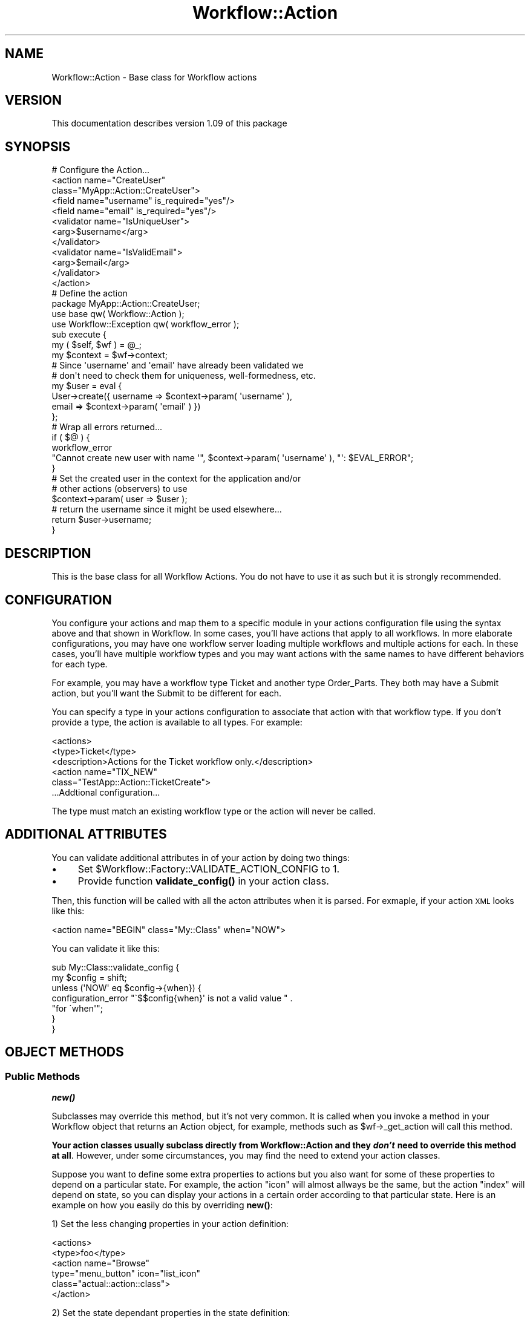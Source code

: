 .\" Automatically generated by Pod::Man 4.14 (Pod::Simple 3.40)
.\"
.\" Standard preamble:
.\" ========================================================================
.de Sp \" Vertical space (when we can't use .PP)
.if t .sp .5v
.if n .sp
..
.de Vb \" Begin verbatim text
.ft CW
.nf
.ne \\$1
..
.de Ve \" End verbatim text
.ft R
.fi
..
.\" Set up some character translations and predefined strings.  \*(-- will
.\" give an unbreakable dash, \*(PI will give pi, \*(L" will give a left
.\" double quote, and \*(R" will give a right double quote.  \*(C+ will
.\" give a nicer C++.  Capital omega is used to do unbreakable dashes and
.\" therefore won't be available.  \*(C` and \*(C' expand to `' in nroff,
.\" nothing in troff, for use with C<>.
.tr \(*W-
.ds C+ C\v'-.1v'\h'-1p'\s-2+\h'-1p'+\s0\v'.1v'\h'-1p'
.ie n \{\
.    ds -- \(*W-
.    ds PI pi
.    if (\n(.H=4u)&(1m=24u) .ds -- \(*W\h'-12u'\(*W\h'-12u'-\" diablo 10 pitch
.    if (\n(.H=4u)&(1m=20u) .ds -- \(*W\h'-12u'\(*W\h'-8u'-\"  diablo 12 pitch
.    ds L" ""
.    ds R" ""
.    ds C` ""
.    ds C' ""
'br\}
.el\{\
.    ds -- \|\(em\|
.    ds PI \(*p
.    ds L" ``
.    ds R" ''
.    ds C`
.    ds C'
'br\}
.\"
.\" Escape single quotes in literal strings from groff's Unicode transform.
.ie \n(.g .ds Aq \(aq
.el       .ds Aq '
.\"
.\" If the F register is >0, we'll generate index entries on stderr for
.\" titles (.TH), headers (.SH), subsections (.SS), items (.Ip), and index
.\" entries marked with X<> in POD.  Of course, you'll have to process the
.\" output yourself in some meaningful fashion.
.\"
.\" Avoid warning from groff about undefined register 'F'.
.de IX
..
.nr rF 0
.if \n(.g .if rF .nr rF 1
.if (\n(rF:(\n(.g==0)) \{\
.    if \nF \{\
.        de IX
.        tm Index:\\$1\t\\n%\t"\\$2"
..
.        if !\nF==2 \{\
.            nr % 0
.            nr F 2
.        \}
.    \}
.\}
.rr rF
.\"
.\" Accent mark definitions (@(#)ms.acc 1.5 88/02/08 SMI; from UCB 4.2).
.\" Fear.  Run.  Save yourself.  No user-serviceable parts.
.    \" fudge factors for nroff and troff
.if n \{\
.    ds #H 0
.    ds #V .8m
.    ds #F .3m
.    ds #[ \f1
.    ds #] \fP
.\}
.if t \{\
.    ds #H ((1u-(\\\\n(.fu%2u))*.13m)
.    ds #V .6m
.    ds #F 0
.    ds #[ \&
.    ds #] \&
.\}
.    \" simple accents for nroff and troff
.if n \{\
.    ds ' \&
.    ds ` \&
.    ds ^ \&
.    ds , \&
.    ds ~ ~
.    ds /
.\}
.if t \{\
.    ds ' \\k:\h'-(\\n(.wu*8/10-\*(#H)'\'\h"|\\n:u"
.    ds ` \\k:\h'-(\\n(.wu*8/10-\*(#H)'\`\h'|\\n:u'
.    ds ^ \\k:\h'-(\\n(.wu*10/11-\*(#H)'^\h'|\\n:u'
.    ds , \\k:\h'-(\\n(.wu*8/10)',\h'|\\n:u'
.    ds ~ \\k:\h'-(\\n(.wu-\*(#H-.1m)'~\h'|\\n:u'
.    ds / \\k:\h'-(\\n(.wu*8/10-\*(#H)'\z\(sl\h'|\\n:u'
.\}
.    \" troff and (daisy-wheel) nroff accents
.ds : \\k:\h'-(\\n(.wu*8/10-\*(#H+.1m+\*(#F)'\v'-\*(#V'\z.\h'.2m+\*(#F'.\h'|\\n:u'\v'\*(#V'
.ds 8 \h'\*(#H'\(*b\h'-\*(#H'
.ds o \\k:\h'-(\\n(.wu+\w'\(de'u-\*(#H)/2u'\v'-.3n'\*(#[\z\(de\v'.3n'\h'|\\n:u'\*(#]
.ds d- \h'\*(#H'\(pd\h'-\w'~'u'\v'-.25m'\f2\(hy\fP\v'.25m'\h'-\*(#H'
.ds D- D\\k:\h'-\w'D'u'\v'-.11m'\z\(hy\v'.11m'\h'|\\n:u'
.ds th \*(#[\v'.3m'\s+1I\s-1\v'-.3m'\h'-(\w'I'u*2/3)'\s-1o\s+1\*(#]
.ds Th \*(#[\s+2I\s-2\h'-\w'I'u*3/5'\v'-.3m'o\v'.3m'\*(#]
.ds ae a\h'-(\w'a'u*4/10)'e
.ds Ae A\h'-(\w'A'u*4/10)'E
.    \" corrections for vroff
.if v .ds ~ \\k:\h'-(\\n(.wu*9/10-\*(#H)'\s-2\u~\d\s+2\h'|\\n:u'
.if v .ds ^ \\k:\h'-(\\n(.wu*10/11-\*(#H)'\v'-.4m'^\v'.4m'\h'|\\n:u'
.    \" for low resolution devices (crt and lpr)
.if \n(.H>23 .if \n(.V>19 \
\{\
.    ds : e
.    ds 8 ss
.    ds o a
.    ds d- d\h'-1'\(ga
.    ds D- D\h'-1'\(hy
.    ds th \o'bp'
.    ds Th \o'LP'
.    ds ae ae
.    ds Ae AE
.\}
.rm #[ #] #H #V #F C
.\" ========================================================================
.\"
.IX Title "Workflow::Action 3"
.TH Workflow::Action 3 "2020-07-11" "perl v5.32.0" "User Contributed Perl Documentation"
.\" For nroff, turn off justification.  Always turn off hyphenation; it makes
.\" way too many mistakes in technical documents.
.if n .ad l
.nh
.SH "NAME"
Workflow::Action \- Base class for Workflow actions
.SH "VERSION"
.IX Header "VERSION"
This documentation describes version 1.09 of this package
.SH "SYNOPSIS"
.IX Header "SYNOPSIS"
.Vb 12
\& # Configure the Action...
\& <action name="CreateUser"
\&         class="MyApp::Action::CreateUser">
\&   <field name="username" is_required="yes"/>
\&   <field name="email" is_required="yes"/>
\&   <validator name="IsUniqueUser">
\&       <arg>$username</arg>
\&   </validator>
\&   <validator name="IsValidEmail">
\&       <arg>$email</arg>
\&   </validator>
\& </action>
\&
\& # Define the action
\&
\& package MyApp::Action::CreateUser;
\&
\& use base qw( Workflow::Action );
\& use Workflow::Exception qw( workflow_error );
\&
\& sub execute {
\&     my ( $self, $wf ) = @_;
\&     my $context = $wf\->context;
\&
\&     # Since \*(Aqusername\*(Aq and \*(Aqemail\*(Aq have already been validated we
\&     # don\*(Aqt need to check them for uniqueness, well\-formedness, etc.
\&
\&     my $user = eval {
\&         User\->create({ username => $context\->param( \*(Aqusername\*(Aq ),
\&                        email    => $context\->param( \*(Aqemail\*(Aq ) })
\&     };
\&
\&     # Wrap all errors returned...
\&
\&     if ( $@ ) {
\&         workflow_error
\&             "Cannot create new user with name \*(Aq", $context\->param( \*(Aqusername\*(Aq ), "\*(Aq: $EVAL_ERROR";
\&     }
\&
\&     # Set the created user in the context for the application and/or
\&     # other actions (observers) to use
\&
\&     $context\->param( user => $user );
\&
\&     # return the username since it might be used elsewhere...
\&     return $user\->username;
\& }
.Ve
.SH "DESCRIPTION"
.IX Header "DESCRIPTION"
This is the base class for all Workflow Actions. You do not have to
use it as such but it is strongly recommended.
.SH "CONFIGURATION"
.IX Header "CONFIGURATION"
You configure your actions and map them to a specific module in your actions
configuration file using the syntax
above and that shown in Workflow. In some cases, you'll have actions
that apply to all workflows. In more elaborate configurations, you may have
one workflow server loading multiple workflows and multiple actions for each.
In these
cases, you'll have multiple workflow types and you may want actions
with the same names to have different behaviors for each type.
.PP
For example, you may have a workflow type Ticket and another type Order_Parts.
They both may have a Submit action, but you'll want the Submit to be different
for each.
.PP
You can specify a type in your actions configuration to associate that action
with that workflow type. If you don't provide a type, the action is available
to all types. For example:
.PP
.Vb 6
\&  <actions>
\&    <type>Ticket</type>
\&    <description>Actions for the Ticket workflow only.</description>
\&    <action name="TIX_NEW"
\&           class="TestApp::Action::TicketCreate">
\&  ...Addtional configuration...
.Ve
.PP
The type must match an existing workflow type or the action will never
be called.
.SH "ADDITIONAL ATTRIBUTES"
.IX Header "ADDITIONAL ATTRIBUTES"
You can validate additional attributes in of your action by doing two things:
.IP "\(bu" 4
Set \f(CW$Workflow::Factory::VALIDATE_ACTION_CONFIG\fR to 1.
.IP "\(bu" 4
Provide function \fBvalidate_config()\fR in your action class.
.PP
Then, this function will be called with all the acton attributes when
it is parsed.  For exmaple, if your action \s-1XML\s0 looks like this:
.PP
.Vb 1
\&  <action name="BEGIN" class="My::Class" when="NOW">
.Ve
.PP
You can validate it like this:
.PP
.Vb 7
\&  sub My::Class::validate_config {
\&    my $config = shift;
\&    unless (\*(AqNOW\*(Aq eq $config\->{when}) {
\&      configuration_error "\`$$config{when}\*(Aq is not a valid value " .
\&                          "for \`when\*(Aq";
\&    }
\&  }
.Ve
.SH "OBJECT METHODS"
.IX Header "OBJECT METHODS"
.SS "Public Methods"
.IX Subsection "Public Methods"
\fI\f(BInew()\fI\fR
.IX Subsection "new()"
.PP
Subclasses may override this method, but it's not very common. It is
called when you invoke a method in your Workflow object that returns
an Action object, for example, methods such as \f(CW$wf\fR\->_get_action will
call this method.
.PP
\&\fBYour action classes usually subclass directly from Workflow::Action
and they \f(BIdon't\fB need to override this method at all\fR. However, under
some circumstances, you may find the need to extend your action
classes.
.PP
Suppose you want to define some extra properties to actions but you
also want for some of these properties to depend on a particular
state. For example, the action \*(L"icon\*(R" will almost allways be the same,
but the action \*(L"index\*(R" will depend on state, so you can display your
actions in a certain order according to that particular state. Here is
an example on how you easily do this by overriding \fBnew()\fR:
.PP
1) Set the less changing properties in your action definition:
.PP
.Vb 6
\&  <actions>
\&    <type>foo</type>
\&    <action name="Browse"
\&      type="menu_button" icon="list_icon"
\&      class="actual::action::class">
\&    </action>
.Ve
.PP
2) Set the state dependant properties in the state definition:
.PP
.Vb 12
\& <state name="INITIAL">
\&   <description>
\&     Manage Manufaturers
\&   </description>
\&   <action index="0" name="Browse" resulting_state="BROWSE">
\&     <condition name="roleis_oem_mgmt"/>
\&   </action>
\&   <action index="1" name="Create" resulting_state="CREATE">
\&     <condition name="roleis_oem_mgmt"/>
\&   </action>
\&   <action index="2" name="Back" resulting_state="CLOSED"/>
\& </state>
.Ve
.PP
3) Craft a custom action base class
.PP
.Vb 1
\&  package your::action::base::class;
\&
\&  use warnings;
\&  use strict;
\&
\&  use base qw( Workflow::Action );
\&  use Workflow::Exception qw( workflow_error );
\&
\&  # extra action class properties
\&  my @EXTRA_PROPS = qw( index icon type data );
\&  _\|_PACKAGE_\|_\->mk_accessors(@EXTRA_PROPS);
\&
\&  sub new {
\&    my ($class, $wf, $params) = @_;
\&    my $self = $class\->SUPER::new($wf, $params);
\&    # set only our extra properties from action class def
\&    foreach my $prop (@EXTRA_PROPS) {
\&      next if ( $self\->$prop );
\&      $self\->$prop( $params\->{$prop} );
\&    }
\&    # override specific extra action properties according to state
\&    my $wf_state = $wf\->_get_workflow_state;
\&    my $action = $wf_state\->{_actions}\->{$self\->name};
\&    $self\->index($action\->{index});
\&    return $self;
\&  }
\&
\&
\&  1;
.Ve
.PP
\&\fBNote\fR: this hack takes advantage of the fact that the \s-1XML\s0 parser
picks up the extra parameters and add them to the action hash of the
current \f(CW$wf_state\fR. Your milage may vary.
.PP
4) Use your custom action base class instead of the default
.PP
.Vb 1
\&  package actual::action::class;
\&
\&  use warnings;
\&  use strict;
\&
\&  use base qw( your::base::action::class );
\&  use Workflow::Exception qw( workflow_error );
\&
\&  sub execute {
\&    ...
\&  }
\&
\&  1;
.Ve
.SS "Private Methods"
.IX Subsection "Private Methods"
\fIinit( \f(CI$workflow\fI, \e%params )\fR
.IX Subsection "init( $workflow, %params )"
.PP
init is called in conjuction with the overall workflow initialization.
.PP
It sets up the necessary validators based on the on configured actions, input fields and required fields.
.PP
\fIadd_field( \f(CI@fields\fI )\fR
.IX Subsection "add_field( @fields )"
.PP
Add one or more Workflow::Action::InputFields to the action.
.PP
\fI\f(BIrequired_fields()\fI\fR
.IX Subsection "required_fields()"
.PP
Return a list of Workflow::Action::InputField objects that are required.
.PP
\fI\f(BIoptional_fields()\fI\fR
.IX Subsection "optional_fields()"
.PP
Return a list of Workflow::Action::InputField objects that are optional.
.PP
\fI\f(BIfields()\fI\fR
.IX Subsection "fields()"
.PP
Return a list of all Workflow::Action::InputField objects
associated with this action.
.PP
\fIadd_validators( \f(CI@validator_config\fI )\fR
.IX Subsection "add_validators( @validator_config )"
.PP
Given the 'validator' configuration declarations in the action
configuration, ask the Workflow::Factory for the
Workflow::Validator object associated with each name and store that
along with the arguments to be used, runtime and otherwise.
.PP
\fI\f(BIget_validators()\fI\fR
.IX Subsection "get_validators()"
.PP
Get a list of all the validator hashrefs, each with two keys:
\&'validator' and 'args'. The 'validator' key contains the appropriate
Workflow::Validator object, while 'args' contains an arrayref of
arguments to pass to the validator, some of which may need to be
evaluated at runtime.
.PP
\fIvalidate( \f(CI$workflow\fI )\fR
.IX Subsection "validate( $workflow )"
.PP
Run through all validators for this action. If any fail they will
throw a Workflow::Exception, the validation subclass.
.PP
\fIexecute( \f(CI$workflow\fI )\fR
.IX Subsection "execute( $workflow )"
.PP
Subclasses \fBmust\fR implement \*(-- this will perform the actual
work. It's not required that you return anything, but if the action
may be used in a Workflow::State object that has multiple resulting
states you should return a simple scalar for a return value.
.PP
\fIadd_fields\fR
.IX Subsection "add_fields"
.PP
Method to add fields to the workflow. The method takes an array of
fields.
.SH "SEE ALSO"
.IX Header "SEE ALSO"
Workflow
.PP
Workflow::Factory
.SH "COPYRIGHT"
.IX Header "COPYRIGHT"
Copyright (c) 2003\-2004 Chris Winters. All rights reserved.
.PP
This library is free software; you can redistribute it and/or modify
it under the same terms as Perl itself.
.SH "AUTHORS"
.IX Header "AUTHORS"
Chris Winters <chris@cwinters.com>
